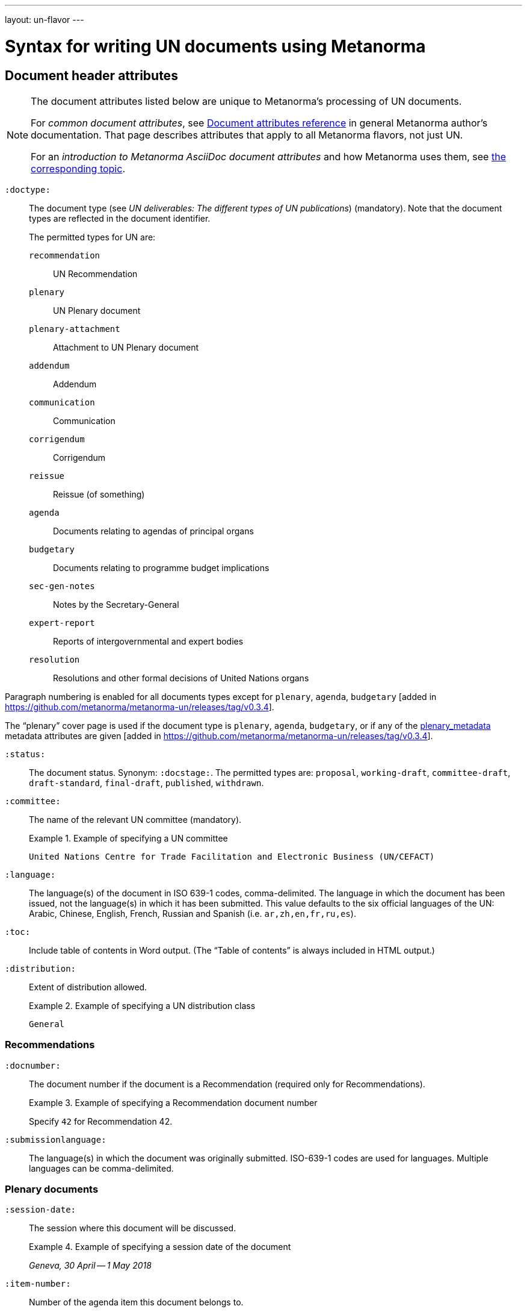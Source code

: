 ---
layout: un-flavor
---

= Syntax for writing UN documents using Metanorma

== Document header attributes

[NOTE]
====
The document attributes listed below are unique to Metanorma's processing of UN documents.

For _common document attributes_, see link:/author/ref/document-attributes/[Document attributes reference] in general Metanorma author's documentation. That page describes attributes that apply to all Metanorma flavors, not just UN.

For an _introduction to Metanorma AsciiDoc document attributes_ and how Metanorma uses them, see link:/author/ref/document-attributes/[the corresponding topic].
====

`:doctype:`:: The document type
(see _UN deliverables: The different types of UN publications_) (mandatory).
Note that the document types are reflected in the document identifier. +
+
The permitted types for UN are: +
+
--
`recommendation`:: UN Recommendation
`plenary`:: UN Plenary document
`plenary-attachment`:: Attachment to UN Plenary document
`addendum`:: Addendum
`communication`:: Communication
`corrigendum`:: Corrigendum
`reissue`:: Reissue (of something)
`agenda`:: Documents relating to agendas of principal organs
`budgetary`:: Documents relating to programme budget implications
`sec-gen-notes`:: Notes by the Secretary-General
`expert-report`:: Reports of intergovernmental and expert bodies
`resolution`:: Resolutions and other formal decisions of United Nations organs
--

Paragraph numbering is enabled for all documents types except for `plenary`, `agenda`,
`budgetary` [added in https://github.com/metanorma/metanorma-un/releases/tag/v0.3.4].

The "`plenary`" cover page is used if the document type is  `plenary`, `agenda`,
`budgetary`, or if any of the <<plenary document,plenary_metadata>>
metadata attributes are given
[added in https://github.com/metanorma/metanorma-un/releases/tag/v0.3.4].

`:status:`:: The document status. Synonym: `:docstage:`.
The permitted types are: `proposal`,
`working-draft`, `committee-draft`, `draft-standard`, `final-draft`,
`published`, `withdrawn`.

`:committee:`:: The name of the relevant UN committee (mandatory).
+
[example]
.Example of specifying a UN committee
====
`United Nations Centre for Trade Facilitation and Electronic Business (UN/CEFACT)`
====

`:language:` :: The language(s) of the document in ISO 639-1 codes, comma-delimited.
The language in which the document has been issued, not the language(s) in which it has been submitted.
This value defaults to the six official languages of the
UN: Arabic, Chinese, English, French, Russian and Spanish
(i.e. `ar,zh,en,fr,ru,es`).

`:toc:` :: Include table of contents in Word output.
(The "`Table of contents`" is always included in HTML output.)

`:distribution:`::
Extent of distribution allowed.
+
[example]
.Example of specifying a UN distribution class
====
`General`
====

=== Recommendations

`:docnumber:`::
The document number if the document is a Recommendation (required only for Recommendations).
+
[example]
.Example of specifying a Recommendation document number
====
Specify `42` for Recommendation 42.
====

`:submissionlanguage:`::
The language(s) in which the document was originally submitted.
ISO-639-1 codes are used for languages. Multiple languages can be comma-delimited.

[[plenary_metadata]]
=== Plenary documents

`:session-date:`::
The session where this document will be discussed.
+
[example]
.Example of specifying a session date of the document
====
_Geneva, 30 April -- 1 May 2018_
====

`:item-number:`::
Number of the agenda item this document belongs to.
+
--
* If the document corresponds to multiple items, they are comma-delimited.
* If the document belongs to multiple subitems under a single item,
  following
  http://dd.dgacm.org/editorialmanual/ed-guidelines/format/Model_mast21.pdf[editorial practice of th UN],
  give the item and subitems identifiers here.
--
+
[example]
.Example of specifying the agenda item number of the document
====
Specify `6` for _Item 6 of the provisional agenda_.
====

`:item-name:`::
Name of the agenda item this document belongs to.
If the document corresponds to multiple items, they are comma-delimited.

`:subitem-name:`::
Name of the agenda subitem this document belongs to.
If the document corresponds to multiple subitems, they are comma-delimited.

`:collaborator:`::
Collaborator of this document, if any.
+
[example]
.Example of specifying a collaborator of the document
====
`World Economic Forum`
====

`:agenda-id:`::
The unique identifier of this agenda item.
If there are multiple agenda items or subitems, give them comma-delimited.
+
[example]
.Example of specifying the UN unique identifier of the agenda item
====
`ECE/TRADE/C/CEFACT/2018/6`
====

`:item-footnote:`::
Footnoted reference to item, if item is on the preliminary list or the provisional agenda.

=== General

`:do-not-number-subheadings:`::
If this attribute is present, headings are numbered in the document, but subheadings
are not [added in https://github.com/metanorma/metanorma-un/releases/tag/v0.3.9].

== Preface

=== General

The Foreword and Introduction are not recognised as part of the document preface
by default [added in https://github.com/metanorma/metanorma-un/releases/tag/v0.3.4].

=== Abstract

Abstracts are moved to the front page in Plenary documents.
In Recommendation documents, they appear in the document preface,
before the foreword and introduction.

== Paragraph numbering

Paragraphs are automatically numbered -- paragraph numbers should not
be entered in the Metanorma AsciiDoc source.

Paragraphs are numbered by treating each paragraph in the Metanorma XML as a separate clause;
all terminal clauses in UN Metanorma XML are rendered as a numbered paragraph.

Non-paragraph blocks (tables, figures, admonitions,  lists) are not numbered;
nor are paragraphs in prefatory material (introduction, foreword, abstract).

== Notes

Different note types can be
entered [added in https://github.com/metanorma/metanorma-un/releases/tag/v0.3.11]:

* Source notes using the note type `source`;
* Abbreviation notes using the note type `abbreviation`.


[example]
.Example of specifying a source NOTE in a UN document
======
[source,asciidoc]
--
[type=source]
NOTE
====
This is a source note
====
--
======

== Footnotes

Titles may be entered with footnotes [added in https://github.com/metanorma/metanorma-un/releases/tag/v0.5.5]:

[source,asciidoc]
--
:title: Paperless Trade White Paper footnote:[text1], footnote:[text2]
--




== Admonitions

The admonition container `IMPORTANT` is used to render UN document boxes.

Unlike normal Metanorma admonitions, UN admonitions can have titles, and
can be numbered in output. As with other assets in Metanorma, the option
attribute `unnumbered` can be applied to prevent an admonition being numbered.
(So `[IMPORTANT%unnumbered]` or `[IMPORTANT,options="unnumbered"]`.)

[example]
.Example of specifying a UN document box
======
[source,asciidoc]
--
[IMPORTANT%unnumbered]
.Business Process Analysis Plus (BPA+)   (<==== This is the box title)
====
Business Process Analysis was initially designed to document and
evaluate an import/export process at a given point time and its
relative simplicity. It also specifically includes a measurement of the
time and cost of the complete range of procedures as one of the main
outputs of the analysis. This combination makes it suitable as the
basis/core of a trade facilitation monitoring and improvement system.
====
--
======
